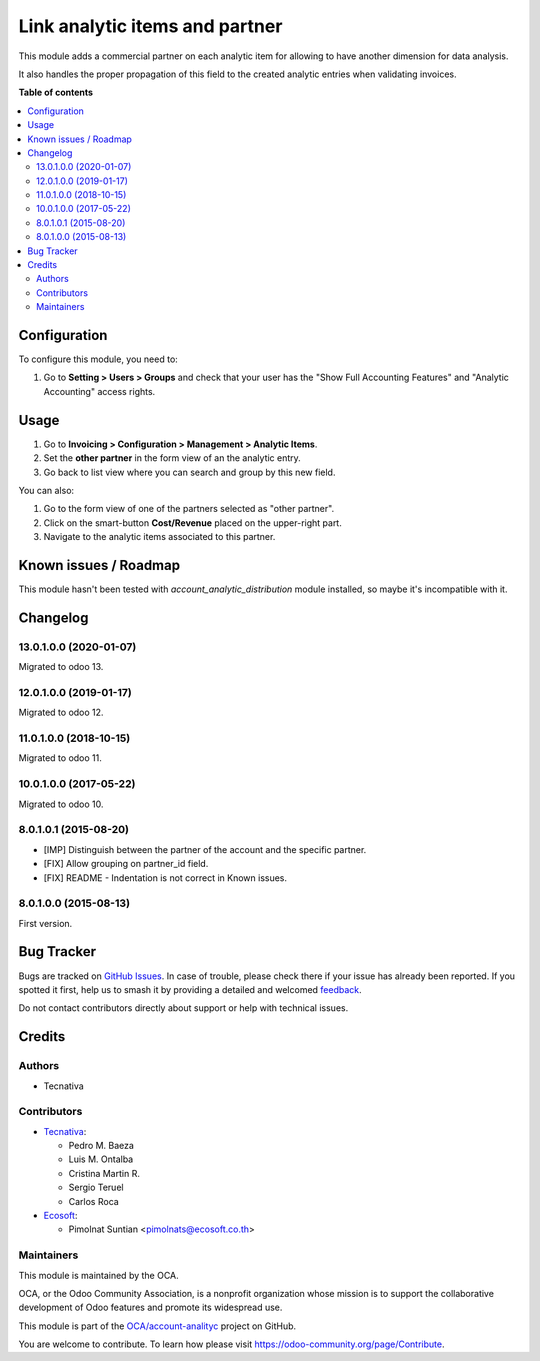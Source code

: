 ===============================
Link analytic items and partner
===============================

.. 
   !!!!!!!!!!!!!!!!!!!!!!!!!!!!!!!!!!!!!!!!!!!!!!!!!!!!
   !! This file is generated by oca-gen-addon-readme !!
   !! changes will be overwritten.                   !!
   !!!!!!!!!!!!!!!!!!!!!!!!!!!!!!!!!!!!!!!!!!!!!!!!!!!!
   !! source digest: sha256:06f01c4d10aa95b1a7ddd5dd81bff1f419759a5b13940addf66cabefc7fb3385
   !!!!!!!!!!!!!!!!!!!!!!!!!!!!!!!!!!!!!!!!!!!!!!!!!!!!

.. |badge1| image:: https://img.shields.io/badge/maturity-Beta-yellow.png
    :target: https://odoo-community.org/page/development-status
    :alt: Beta
.. |badge2| image:: https://img.shields.io/badge/licence-AGPL--3-blue.png
    :target: http://www.gnu.org/licenses/agpl-3.0-standalone.html
    :alt: License: AGPL-3
.. |badge3| image:: https://img.shields.io/badge/github-OCA%2Faccount--analityc-lightgray.png?logo=github
    :target: https://github.com/OCA/account-analityc/tree/16.0/analytic_partner
    :alt: OCA/account-analityc
.. |badge4| image:: https://img.shields.io/badge/weblate-Translate%20me-F47D42.png
    :target: https://translation.odoo-community.org/projects/account-analityc-16-0/account-analityc-16-0-analytic_partner
    :alt: Translate me on Weblate
.. |badge5| image:: https://img.shields.io/badge/runboat-Try%20me-875A7B.png
    :target: https://runboat.odoo-community.org/builds?repo=OCA/account-analityc&target_branch=16.0
    :alt: Try me on Runboat

|badge1| |badge2| |badge3| |badge4| |badge5|

This module adds a commercial partner on each analytic item for allowing to
have another dimension for data analysis.

It also handles the proper propagation of this field to the created analytic
entries when validating invoices.

**Table of contents**

.. contents::
   :local:

Configuration
=============

To configure this module, you need to:

#.  Go to **Setting > Users > Groups** and check that
    your user has the "Show Full Accounting Features" and
    "Analytic Accounting" access rights.

Usage
=====

#. Go to **Invoicing > Configuration > Management > Analytic Items**.
#. Set the **other partner** in the form view of an the analytic entry.
#. Go back to list view where you can search and group by this new field.

You can also:

#. Go to the form view of one of the partners selected as "other partner".
#. Click on the smart-button **Cost/Revenue** placed on the upper-right part.
#. Navigate to the analytic items associated to this partner.

Known issues / Roadmap
======================

This module hasn't been tested with *account_analytic_distribution* module
installed, so maybe it's incompatible with it.

Changelog
=========

13.0.1.0.0 (2020-01-07)
~~~~~~~~~~~~~~~~~~~~~~~

Migrated to odoo 13.

12.0.1.0.0 (2019-01-17)
~~~~~~~~~~~~~~~~~~~~~~~

Migrated to odoo 12.

11.0.1.0.0 (2018-10-15)
~~~~~~~~~~~~~~~~~~~~~~~

Migrated to odoo 11.

10.0.1.0.0 (2017-05-22)
~~~~~~~~~~~~~~~~~~~~~~~

Migrated to odoo 10.

8.0.1.0.1 (2015-08-20)
~~~~~~~~~~~~~~~~~~~~~~~

* [IMP] Distinguish between the partner of the account and the specific partner.
* [FIX] Allow grouping on partner_id field.
* [FIX] README - Indentation is not correct in Known issues.

8.0.1.0.0 (2015-08-13)
~~~~~~~~~~~~~~~~~~~~~~~

First version.

Bug Tracker
===========

Bugs are tracked on `GitHub Issues <https://github.com/OCA/account-analityc/issues>`_.
In case of trouble, please check there if your issue has already been reported.
If you spotted it first, help us to smash it by providing a detailed and welcomed
`feedback <https://github.com/OCA/account-analityc/issues/new?body=module:%20analytic_partner%0Aversion:%2016.0%0A%0A**Steps%20to%20reproduce**%0A-%20...%0A%0A**Current%20behavior**%0A%0A**Expected%20behavior**>`_.

Do not contact contributors directly about support or help with technical issues.

Credits
=======

Authors
~~~~~~~

* Tecnativa

Contributors
~~~~~~~~~~~~

* `Tecnativa <https://www.tecnativa.com>`__:

  * Pedro M. Baeza
  * Luis M. Ontalba
  * Cristina Martin R.
  * Sergio Teruel
  * Carlos Roca

* `Ecosoft <https://ecosoft.co.th/>`__:

  * Pimolnat Suntian <pimolnats@ecosoft.co.th>

Maintainers
~~~~~~~~~~~

This module is maintained by the OCA.

.. image:: https://odoo-community.org/logo.png
   :alt: Odoo Community Association
   :target: https://odoo-community.org

OCA, or the Odoo Community Association, is a nonprofit organization whose
mission is to support the collaborative development of Odoo features and
promote its widespread use.

This module is part of the `OCA/account-analityc <https://github.com/OCA/account-analityc/tree/16.0/analytic_partner>`_ project on GitHub.

You are welcome to contribute. To learn how please visit https://odoo-community.org/page/Contribute.
